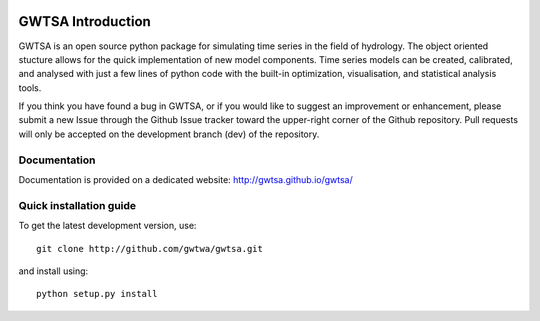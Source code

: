 .. image:: https://travis-ci.org/gwtsa/gwtsa.svg?branch=dev
    :target: https://travis-ci.org/gwtsa/gwtsa

GWTSA Introduction
======================
GWTSA is an open source python package for simulating time series in the
field of
hydrology. The object oriented stucture allows for the quick implementation of new
model components. Time series models can be created, calibrated, and analysed with
just a few lines of python code with the built-in optimization, visualisation, and
statistical analysis tools.

If you think you have found a bug in GWTSA, or if you would like to suggest an
improvement or enhancement, please submit a new Issue through the Github Issue
tracker toward the upper-right corner of the Github repository. Pull requests will
only be accepted on the development branch (dev) of the repository.

Documentation
~~~~~~~~~~~~~
Documentation is provided on a dedicated website: http://gwtsa.github.io/gwtsa/


Quick installation guide
~~~~~~~~~~~~~~~~~~~~~~~~
To get the latest development version, use::

   git clone http://github.com/gwtwa/gwtsa.git

and install using::

   python setup.py install
